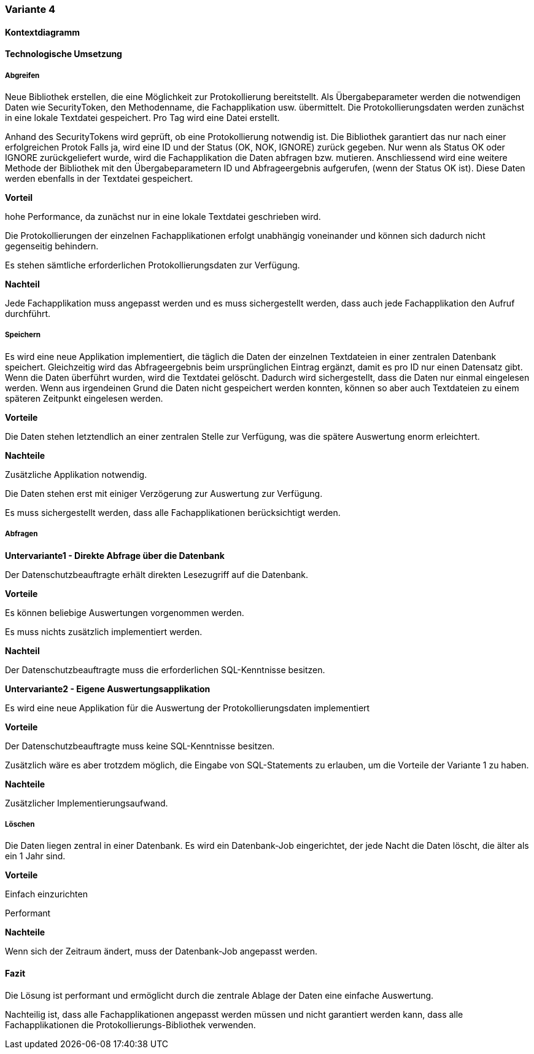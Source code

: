 === Variante 4

==== Kontextdiagramm

==== Technologische Umsetzung

===== Abgreifen

Neue Bibliothek erstellen, die eine Möglichkeit zur Protokollierung bereitstellt.
Als Übergabeparameter werden die notwendigen Daten wie SecurityToken, den Methodenname, die Fachapplikation usw. übermittelt.
Die Protokollierungsdaten werden zunächst in eine lokale Textdatei gespeichert.
Pro Tag wird eine Datei erstellt.

Anhand des SecurityTokens wird geprüft, ob eine Protokollierung notwendig ist.
Die Bibliothek garantiert das nur nach einer erfolgreichen Protok
Falls ja, wird eine ID und der Status (OK, NOK, IGNORE) zurück gegeben.
Nur wenn als Status OK oder IGNORE zurückgeliefert wurde, wird die Fachapplikation die Daten abfragen bzw. mutieren.
Anschliessend wird eine weitere Methode der Bibliothek mit den Übergabeparametern ID und Abfrageergebnis aufgerufen, (wenn der Status OK ist).
Diese Daten werden ebenfalls in der Textdatei gespeichert.

*Vorteil*

hohe Performance, da zunächst nur in eine lokale Textdatei geschrieben wird.

Die Protokollierungen der einzelnen Fachapplikationen erfolgt unabhängig voneinander und können sich dadurch nicht gegenseitig behindern.

Es stehen sämtliche erforderlichen Protokollierungsdaten zur Verfügung.

*Nachteil*

Jede Fachapplikation muss angepasst werden und es muss sichergestellt werden, dass auch jede Fachapplikation den Aufruf durchführt.


===== Speichern

Es wird eine neue Applikation implementiert, die täglich die Daten der einzelnen Textdateien in einer zentralen Datenbank speichert.
Gleichzeitig wird das Abfrageergebnis beim ursprünglichen Eintrag ergänzt, damit es pro ID nur einen Datensatz gibt.
Wenn die Daten überführt wurden, wird die Textdatei gelöscht.
Dadurch wird sichergestellt, dass die Daten nur einmal eingelesen werden.
Wenn aus irgendeinen Grund die Daten nicht gespeichert werden konnten, können so aber auch Textdateien zu einem späteren Zeitpunkt eingelesen werden.

*Vorteile*

Die Daten stehen letztendlich an einer zentralen Stelle zur Verfügung, was die spätere Auswertung enorm erleichtert.

*Nachteile*

Zusätzliche Applikation notwendig.

Die Daten stehen erst mit einiger Verzögerung zur Auswertung zur Verfügung.

Es muss sichergestellt werden, dass alle Fachapplikationen berücksichtigt werden.

===== Abfragen

*Untervariante1 - Direkte Abfrage über die Datenbank*

Der Datenschutzbeauftragte erhält direkten Lesezugriff auf die Datenbank.

*Vorteile*

Es können beliebige Auswertungen vorgenommen werden.

Es muss nichts zusätzlich implementiert werden.


*Nachteil*

Der Datenschutzbeauftragte muss die erforderlichen SQL-Kenntnisse besitzen.

*Untervariante2 - Eigene Auswertungsapplikation*

Es wird eine neue Applikation für die Auswertung der Protokollierungsdaten implementiert

*Vorteile*

Der Datenschutzbeauftragte muss keine SQL-Kenntnisse besitzen.

Zusätzlich wäre es aber trotzdem möglich, die Eingabe von SQL-Statements zu erlauben, um die Vorteile der Variante 1 zu haben.

*Nachteile*

Zusätzlicher Implementierungsaufwand.


===== Löschen

Die Daten liegen zentral in einer Datenbank.
Es wird ein Datenbank-Job eingerichtet, der jede Nacht die Daten löscht, die älter als ein 1 Jahr sind.

*Vorteile*

Einfach einzurichten

Performant

*Nachteile*

Wenn sich der Zeitraum ändert, muss der Datenbank-Job angepasst werden.


==== Fazit

Die Lösung ist performant und ermöglicht durch die zentrale Ablage der Daten eine einfache Auswertung.

Nachteilig ist, dass alle Fachapplikationen angepasst werden müssen und nicht garantiert werden kann, dass alle Fachapplikationen die Protokollierungs-Bibliothek verwenden.
